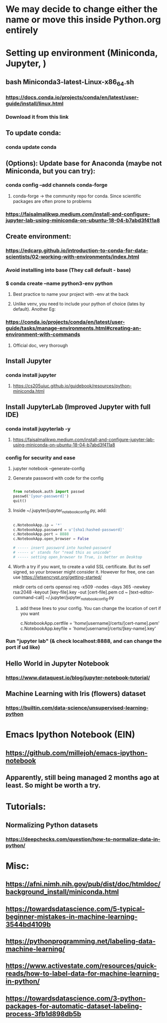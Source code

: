 * We may decide to change either the name or move this inside Python.org entirely
* Setting up environment (Miniconda, Jupyter, )
** bash Miniconda3-latest-Linux-x86_64.sh
*** https://docs.conda.io/projects/conda/en/latest/user-guide/install/linux.html
*** Download it from this link
** To update conda:
*** conda update conda
** (Options): Update base for Anaconda (maybe not Miniconda, but you can try):
*** conda config --add channels conda-forge
**** conda-forge -> the community repo for conda. Since scientific packages are often prone to problems
*** https://faisalmalikwp.medium.com/install-and-configure-jupyter-lab-using-miniconda-on-ubuntu-18-04-b7abd3f411a8
** Create environment:
*** https://edcarp.github.io/introduction-to-conda-for-data-scientists/02-working-with-environments/index.html
*** Avoid installing into base (They call default - base)
*** $ conda create --name python3-env python
**** Best practice to name your project with -env at the back
**** Unlike venv, you need to include your python of choice (lates by default). Another Eg:
*** https://conda.io/projects/conda/en/latest/user-guide/tasks/manage-environments.html#creating-an-environment-with-commands
**** Official doc, very thorough
** Install Jupyter
*** conda install jupyter
**** https://cs205uiuc.github.io/guidebook/resources/python-miniconda.html
** Install JupyterLab (Improved Jupyter with full IDE)
*** conda install jupyterlab -y
**** https://faisalmalikwp.medium.com/install-and-configure-jupyter-lab-using-miniconda-on-ubuntu-18-04-b7abd3f411a8
*** config for security and ease
***** jupyter notebook --generate-config
***** Generate password with code for the config

#+begin_src python

from notebook.auth import passwd
passwd('[your-password]')
quit()

#+end_src

***** Inside ~/.jupyter/jupyter_notebook_config.py, add:

#+begin_src python

c.NotebookApp.ip = '*'
c.NotebookApp.password = u'[sha1:hashed-password]'
c.NotebookApp.port = 8888
c.NotebookApp.open_browser = False

# ----- insert password into hashed-password
# ----- u' stands for "read this as unicode"
# ----- setting open_browser to True, is better on Desktop
#+end_src

***** Worth a try if you want, to create a valid SSL certificate. But its self signed, so your browser might consider it. However for free, one can use https://letsencrypt.org/getting-started/

mkdir certs
cd certs
openssl req -x509 -nodes -days 365 -newkey rsa:2048 -keyout [key-file].key -out [cert-file].pem
cd ~
[text-editor-command-call] ~/.jupyter/jupyter_notebook_config.py

****** add these lines to your config. You can change the location of cert if you want

c.NotebookApp.certfile = '/home/[username]/certs/[cert-name].pem'
c.NotebookApp.keyfile = '/home/[username]/certs/[key-name].key'
*** Run "jupyter lab" (& check localhost:8888, and can change the port if ud like)
** Hello World in Jupyter Notebook
*** https://www.dataquest.io/blog/jupyter-notebook-tutorial/
** Machine Learning with Iris (flowers) dataset
*** https://builtin.com/data-science/unsupervised-learning-python
* Emacs Ipython Notebook (EIN)
** https://github.com/millejoh/emacs-ipython-notebook
** Apparently, still being managed 2 months ago at least. So might be worth a try.
* Tutorials:
** Normalizing Python datasets
*** https://deepchecks.com/question/how-to-normalize-data-in-python/
* Misc:
** https://afni.nimh.nih.gov/pub/dist/doc/htmldoc/background_install/miniconda.html
** https://towardsdatascience.com/5-typical-beginner-mistakes-in-machine-learning-3544bd4109b
** https://pythonprogramming.net/labeling-data-machine-learning/
** https://www.activestate.com/resources/quick-reads/how-to-label-data-for-machine-learning-in-python/
** https://towardsdatascience.com/3-python-packages-for-automatic-dataset-labeling-process-3fb1d898db5b
